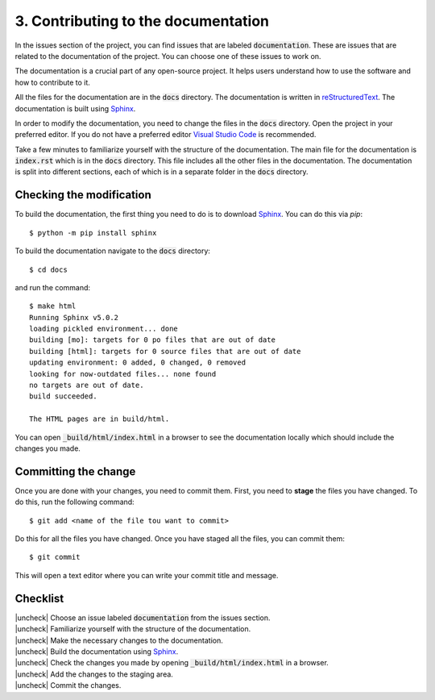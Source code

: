.. |uncheck| raw:: html

    <input type="checkbox">

.. _ContributingDocs:

3. Contributing to the documentation
-------------------------------------

In the issues section of the project, you can find issues that are labeled
:code:`documentation`. These are issues that are related to the documentation of
the project. You can choose one of these issues to work on.

The documentation is a crucial part of any open-source project. It helps users
understand how to use the software and how to contribute to it.

All the files for the documentation are in the :code:`docs` directory. The
documentation is written in `reStructuredText
<https://www.sphinx-doc.org/en/master/usage/restructuredtext/index.html>`_. The
documentation is built using `Sphinx <https://www.sphinx-doc.org/en/master/>`_.

In order to modify the documentation, you need to change the files in the
:code:`docs` directory. Open the project in your preferred editor. If you do not
have a preferred editor `Visual Studio Code <https://code.visualstudio.com>`_ is
recommended.

Take a few minutes to familiarize yourself with the structure of the
documentation. The main file for the documentation is :code:`index.rst` which is
in the :code:`docs` directory. This file includes all the other files in the
documentation. The documentation is split into different sections, each of which
is in a separate folder in the :code:`docs` directory.


Checking the modification
^^^^^^^^^^^^^^^^^^^^^^^^^^

To build the documentation, the first thing you need to do is to download
`Sphinx <https://www.sphinx-doc.org/en/master/>`_. You can do this via `pip`::

    $ python -m pip install sphinx

To build the documentation navigate to the :code:`docs` directory::
    
    $ cd docs

and run the command::

    $ make html
    Running Sphinx v5.0.2
    loading pickled environment... done
    building [mo]: targets for 0 po files that are out of date
    building [html]: targets for 0 source files that are out of date
    updating environment: 0 added, 0 changed, 0 removed
    looking for now-outdated files... none found
    no targets are out of date.
    build succeeded.

    The HTML pages are in build/html.

You can open :code:`_build/html/index.html` in a browser to see the
documentation locally which should include the changes you made.


Committing the change
^^^^^^^^^^^^^^^^^^^^^

Once you are done with your changes, you need to commit them. First, you need to
**stage** the files you have changed. To do this, run the following command::

    $ git add <name of the file tou want to commit>

Do this for all the files you have changed. Once you have staged all the files,
you can commit them::

    $ git commit

This will open a text editor where you can write your commit title and message.


Checklist
^^^^^^^^^

| |uncheck| Choose an issue labeled :code:`documentation` from the issues section.
| |uncheck| Familiarize yourself with the structure of the documentation.
| |uncheck| Make the necessary changes to the documentation.
| |uncheck| Build the documentation using `Sphinx <https://www.sphinx-doc.org/en/master/>`_.
| |uncheck| Check the changes you made by opening :code:`_build/html/index.html` in a browser.
| |uncheck| Add the changes to the staging area.
| |uncheck| Commit the changes.